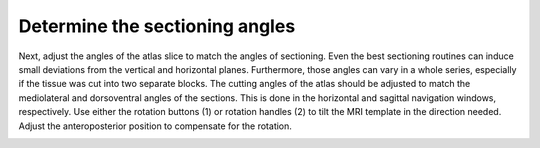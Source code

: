 **Determine the sectioning angles**
-----------------------------------
Next, adjust the angles of the atlas slice to match the angles of
sectioning. Even the best sectioning routines can induce small
deviations from the vertical and horizontal planes.
Furthermore, those angles can vary in a whole series, especially if
the tissue was cut into two separate blocks. The cutting angles of
the atlas should be adjusted to match the mediolateral and
dorsoventral angles of the sections. This is done in the horizontal
and sagittal navigation windows, respectively. Use either the
rotation buttons (1) or rotation handles (2) to tilt the MRI
template in the direction needed. Adjust the anteroposterior
position to compensate for the rotation.

.. image:: 6bef45ee36424df69f030c687f030605/media/image14.png
   :width: 5.15694in
   :height: 3.79387in

.. image:: 6bef45ee36424df69f030c687f030605/media/image15.png
   :width: 4.52083in
   :height: 0.70425in

